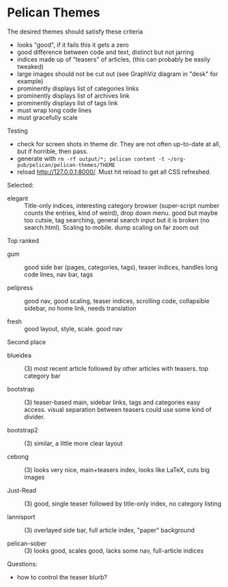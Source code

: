 * Pelican Themes

The desired themes should satisfy these criteria

 - looks "good", if it fails this it gets a zero
 - good difference between code and text, distinct but not jarring
 - indices made up of "teasers" of articles, (this can probably be easily tweaked)
 - large images should not be cut out (see GraphViz diagram in "desk" for example)
 - prominently displays list of categories links
 - prominently displays list of archives link
 - prominently displays list of tags link
 - must wrap long code lines
 - must gracefully scale

Testing

 - check for screen shots in theme dir.  They are not often up-to-date at all, but if horrible, then pass.
 - generate with =rm -rf output/*; pelican content -t ~/org-pub/pelican/pelican-themes/THEME=
 - reload http://127.0.0.1:8000/.  Must hit reload to get all CSS refreshed.

Selected:

- elegant ::  Title-only indices, interesting category browser (super-script number counts the entries, kind of weird), drop down menu.  good but maybe too cutsie, tag searching, general search input but it is broken (no search.html).  Scaling to mobile.  dump scaling on far zoom out

Top ranked

- gum :: good side bar (pages, categories, tags), teaser indices, handles long code lines, nav bar, tags

- pelipress ::  good nav, good scaling, teaser indices, scrolling code, collapsible sidebar, no home link, needs translation

- fresh ::  good layout, style, scale.  good nav


Second place

- blueidea :: (3) most recent article followed by other articles with teasers. top category bar

- bootstrap :: (3) teaser-based main, sidebar links, tags and categories easy access.  visual separation between teasers could use some kind of divider.

- bootstrap2 :: (3) similar, a little more clear layout

- cebong :: (3) looks very nice, main+teasers index, looks like LaTeX, cuts big images

- Just-Read :: (3) good, single teaser followed by title-only index, no category listing

- lannisport :: (3) overlayed side bar, full article index, "paper" background

- pelican-sober :: (3) looks good, scales good, lacks some nav, full-article indices

Questions:

- how to control the teaser blurb?

